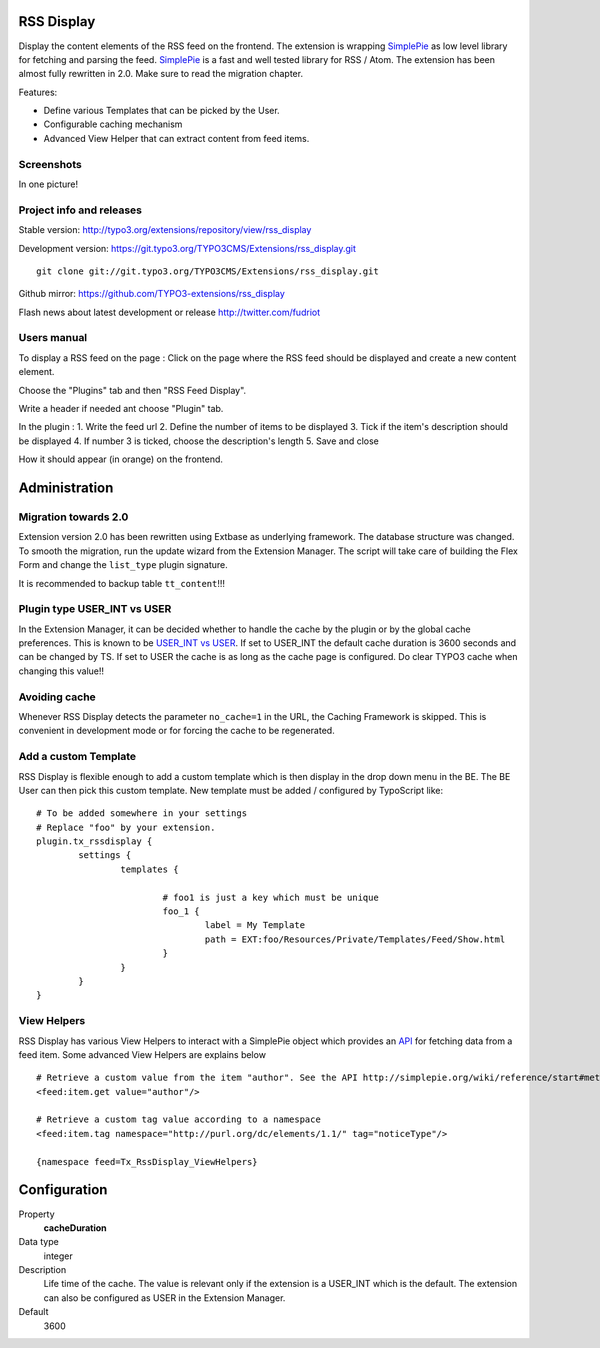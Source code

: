 RSS Display
==================

Display the content elements of the RSS feed on the frontend.
The extension is wrapping `SimplePie`_ as low level library for fetching and parsing the feed. `SimplePie`_ is a fast and well tested library for RSS / Atom.
The extension has been almost fully rewritten in 2.0. Make sure to read the migration chapter.

Features:

* Define various Templates that can be picked by the User.
* Configurable caching mechanism
* Advanced View Helper that can extract content from feed items.

.. _SimplePie: https://github.com/simplepie/simplepie

Screenshots
--------------------

In one picture!

.. image:: https://raw.github.com/TYPO3-extensions/rss_display/master/Documentation/Manual-01.png


Project info and releases
-----------------------------------

Stable version:
http://typo3.org/extensions/repository/view/rss_display

Development version:
https://git.typo3.org/TYPO3CMS/Extensions/rss_display.git

::

	git clone git://git.typo3.org/TYPO3CMS/Extensions/rss_display.git

Github mirror:
https://github.com/TYPO3-extensions/rss_display


Flash news about latest development or release
http://twitter.com/fudriot


Users manual
--------------------

To display a RSS feed on the page :
Click on the page where the RSS feed should be displayed and create a new content element.

.. image:: https://raw.github.com/TYPO3-extensions/rss_display/master/Documentation/Manual-02.png

Choose the "Plugins" tab and then "RSS Feed Display".

.. image:: https://raw.github.com/TYPO3-extensions/rss_display/master/Documentation/Manual-03.png

Write a header if needed ant choose "Plugin" tab.

.. image:: https://raw.github.com/TYPO3-extensions/rss_display/master/Documentation/Manual-04.png

In the plugin :
1. Write the feed url
2. Define the number of items to be displayed
3. Tick if the item's description should be displayed
4. If number 3 is ticked, choose the description's length
5. Save and close

.. image:: https://raw.github.com/TYPO3-extensions/rss_display/master/Documentation/Manual-05.png

How it should appear (in orange) on the frontend.

.. image:: https://raw.github.com/TYPO3-extensions/rss_display/master/Documentation/Manual-06.png


Administration
====================

Migration towards 2.0
------------------------

Extension version 2.0 has been rewritten using Extbase as underlying framework. The database structure was changed.
To smooth the migration, run the update wizard from the Extension Manager. The script will take care of building the Flex Form
and change the ``list_type`` plugin signature.

It is recommended to backup table ``tt_content``!!!


Plugin type USER_INT vs USER
-------------------------------------

In the Extension Manager, it can be decided whether to handle the cache by the plugin or by the global cache preferences.
This is known to be `USER_INT vs USER`_. If set to USER_INT the default cache duration is 3600 seconds and can be changed by TS.
If set to USER the cache is as long as the cache page is configured. Do clear TYPO3 cache when changing this value!!

.. _USER_INT vs USER: http://docs.typo3.org/typo3cms/TyposcriptReference/6.0/ContentObjects/UserAndUserInt/Index.html

Avoiding cache
----------------------

Whenever RSS Display detects the parameter ``no_cache=1`` in the URL, the Caching Framework is skipped. This is convenient in development mode or
for forcing the cache to be regenerated.


Add a custom Template
--------------------------

RSS Display is flexible enough to add a custom template which is then display in the drop down menu in the BE. The BE User can then pick this custom template.
New template must be added / configured by TypoScript like::

	# To be added somewhere in your settings
	# Replace "foo" by your extension.
	plugin.tx_rssdisplay {
		settings {
			templates {

				# foo1 is just a key which must be unique
				foo_1 {
					label = My Template
					path = EXT:foo/Resources/Private/Templates/Feed/Show.html
				}
			}
		}
	}


View Helpers
-------------------------

RSS Display has various View Helpers to interact with a SimplePie object which provides an `API`_ for fetching data from a feed item.
Some advanced View Helpers are explains below ::

	# Retrieve a custom value from the item "author". See the API http://simplepie.org/wiki/reference/start#methods1
	<feed:item.get value="author"/>

	# Retrieve a custom tag value according to a namespace
	<feed:item.tag namespace="http://purl.org/dc/elements/1.1/" tag="noticeType"/>

	{namespace feed=Tx_RssDisplay_ViewHelpers}

.. _API: http://simplepie.org/wiki/reference/start#methods1

Configuration
=================

.. ...............................................................
.. container:: table-row

Property
	**cacheDuration**

Data type
	integer

Description
	Life time of the cache. The value is relevant only if the extension is a USER_INT which is the default. The extension can also be configured as USER in the Extension Manager.

Default
	3600
